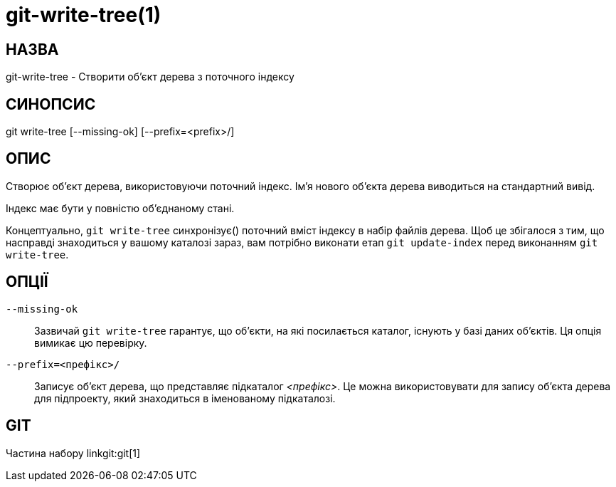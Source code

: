 git-write-tree(1)
=================

НАЗВА
-----
git-write-tree - Створити об'єкт дерева з поточного індексу


СИНОПСИС
--------
[synopsis]
git write-tree [--missing-ok] [--prefix=<prefix>/]

ОПИС
----
Створює об'єкт дерева, використовуючи поточний індекс. Ім'я нового об'єкта дерева виводиться на стандартний вивід.

Індекс має бути у повністю об'єднаному стані.

Концептуально, `git write-tree` синхронізує() поточний вміст індексу в набір файлів дерева. Щоб це збігалося з тим, що насправді знаходиться у вашому каталозі зараз, вам потрібно виконати етап `git update-index` перед виконанням `git write-tree`.


ОПЦІЇ
-----
`--missing-ok`::
	Зазвичай `git write-tree` гарантує, що об'єкти, на які посилається каталог, існують у базі даних об'єктів. Ця опція вимикає цю перевірку.

`--prefix=<префікс>/`::
	Записує об'єкт дерева, що представляє підкаталог _<префікс>_. Це можна використовувати для запису об'єкта дерева для підпроекту, який знаходиться в іменованому підкаталозі.

GIT
---
Частина набору linkgit:git[1]
